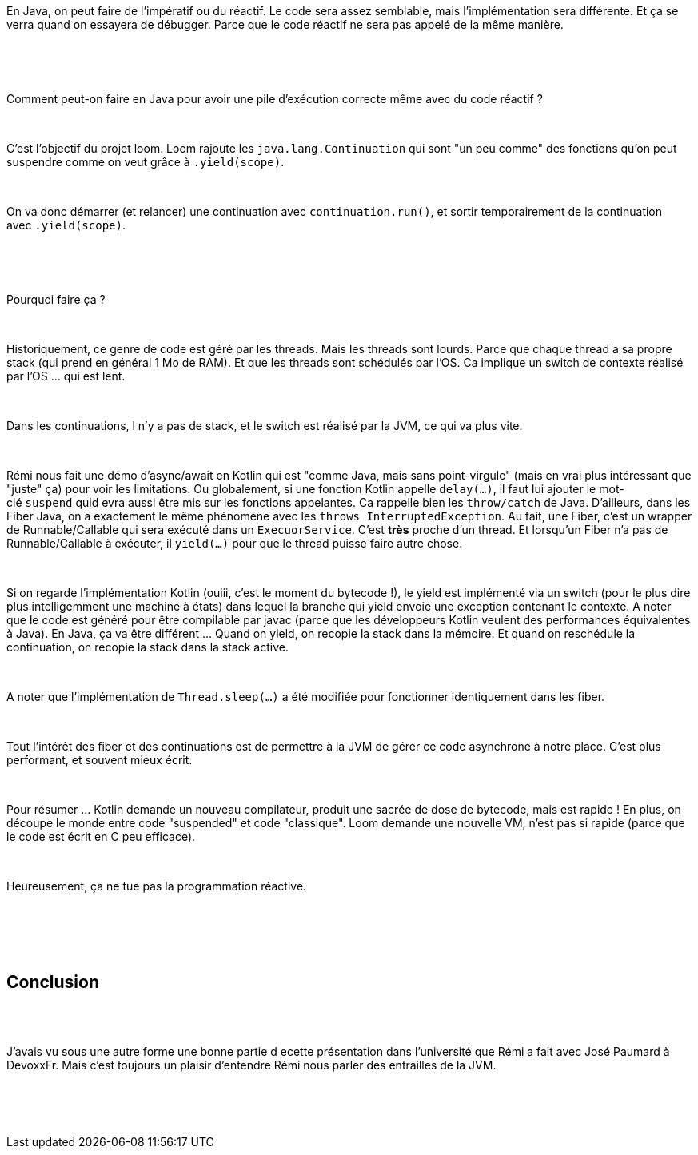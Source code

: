 :jbake-type: post
:jbake-status: published
:jbake-title: [DevFest] Doom, Gloom or Loom
:jbake-tags: devfest,java,thread,_mois_juin,_année_2019
:jbake-date: 2019-06-14
:jbake-depth: ../../../../
:jbake-uri: wordpress/2019/06/14/devfest-doom-gloom-or-loom.adoc
:jbake-excerpt: 
:jbake-source: https://riduidel.wordpress.com/2019/06/14/devfest-doom-gloom-or-loom/
:jbake-style: wordpress

++++
<p>
<div id="header"></div>
<br/>
<div id="content">
<br/>
<div id="preamble">
<br/>
<div class="sectionbody">
<br/>
<div class="paragraph data-line-3">
</p>
<p>
En Java, on peut faire de l’impératif ou du réactif. Le code sera assez semblable, mais l’implémentation sera différente. Et ça se verra quand on essayera de débugger. Parce que le code réactif ne sera pas appelé de la même manière.
</p>
<p>
</div>
<br/>
<div class="paragraph data-line-8">
</p>
<p>
&#160;
</p>
<p>
Comment peut-on faire en Java pour avoir une pile d’exécution correcte même avec du code réactif ?
</p>
<p>
</div>
<br/>
<div class="paragraph data-line-10">
</p>
<p>
C’est l’objectif du projet loom. Loom rajoute les <code>java.lang.Continuation</code> qui sont "un peu comme" des fonctions qu’on peut suspendre comme on veut grâce à <code>.yield(scope)</code>.
</p>
<p>
</div>
<br/>
<div class="paragraph data-line-13">
</p>
<p>
On va donc démarrer (et relancer) une continuation avec <code>continuation.run()</code>, et sortir temporairement de la continuation avec <code>.yield(scope)</code>.
</p>
<p>
&#160;
</p>
<p>
</div>
<br/>
<div class="paragraph data-line-15">
</p>
<p>
Pourquoi faire ça ?
</p>
<p>
</div>
<br/>
<div class="paragraph data-line-17">
</p>
<p>
Historiquement, ce genre de code est géré par les threads. Mais les threads sont lourds. Parce que chaque thread a sa propre stack (qui prend en général 1 Mo de RAM). Et que les threads sont schédulés par l’OS. Ca implique un switch de contexte réalisé par l’OS …​ qui est lent.
</p>
<p>
</div>
<br/>
<div class="paragraph data-line-23">
</p>
<p>
Dans les continuations, l n’y a pas de stack, et le switch est réalisé par la JVM, ce qui va plus vite.
</p>
<p>
</div>
<br/>
<div class="paragraph data-line-25">
</p>
<p>
Rémi nous fait une démo d’async/await en Kotlin qui est "comme Java, mais sans point-virgule" (mais en vrai plus intéressant que "juste" ça) pour voir les limitations. Ou globalement, si une fonction Kotlin appelle <code>delay(…​)</code>, il faut lui ajouter le mot-clé <code>suspend</code> quid evra aussi être mis sur les fonctions appelantes. Ca rappelle bien les <code>throw/catch</code> de Java. D’ailleurs, dans les Fiber Java, on a exactement le même phénomène avec les <code>throws InterruptedException</code>. Au fait, une Fiber, c’est un wrapper de Runnable/Callable qui sera exécuté dans un <code>ExecuorService</code>. C’est <strong>très</strong> proche d’un thread. Et lorsqu’un Fiber n’a pas de Runnable/Callable à exécuter, il <code>yield(…​)</code> pour que le thread puisse faire autre chose.
</p>
<p>
</div>
<br/>
<div class="paragraph data-line-33">
</p>
<p>
Si on regarde l’implémentation Kotlin (ouiii, c’est le moment du bytecode !), le yield est implémenté via un switch (pour le plus dire plus intelligemment une machine à états) dans lequel la branche qui yield envoie une exception contenant le contexte. A noter que le code est généré pour être compilable par javac (parce que les développeurs Kotlin veulent des performances équivalentes à Java). En Java, ça va être différent …​ Quand on yield, on recopie la stack dans la mémoire. Et quand on reschédule la continuation, on recopie la stack dans la stack active.
</p>
<p>
</div>
<br/>
<div class="paragraph data-line-39">
</p>
<p>
A noter que l’implémentation de <code>Thread.sleep(…​)</code> a été modifiée pour fonctionner identiquement dans les fiber.
</p>
<p>
</div>
<br/>
<div class="paragraph data-line-41">
</p>
<p>
Tout l’intérêt des fiber et des continuations est de permettre à la JVM de gérer ce code asynchrone à notre place. C’est plus performant, et souvent mieux écrit.
</p>
<p>
</div>
<br/>
<div class="paragraph data-line-44">
</p>
<p>
Pour résumer …​ Kotlin demande un nouveau compilateur, produit une sacrée de dose de bytecode, mais est rapide ! En plus, on découpe le monde entre code "suspended" et code "classique". Loom demande une nouvelle VM, n’est pas si rapide (parce que le code est écrit en C peu efficace).
</p>
<p>
</div>
<br/>
<div class="paragraph data-line-48">
</p>
<p>
Heureusement, ça ne tue pas la programmation réactive.
</p>
<p>
</div>
<br/>
</div>
<br/>
</div>
<br/>
<div class="sect1 data-line-50">
<br/>
<h2 id="_conclusion">Conclusion</h2>
<br/>
<div class="sectionbody">
<br/>
<div class="paragraph data-line-51">
</p>
<p>
J’avais vu sous une autre forme une bonne partie d ecette présentation dans l’université que Rémi a fait avec José Paumard à DevoxxFr. Mais c’est toujours un plaisir d’entendre Rémi nous parler des entrailles de la JVM.
</p>
<p>
</div>
<br/>
</div>
<br/>
</div>
<br/>
</div>
</p>
++++